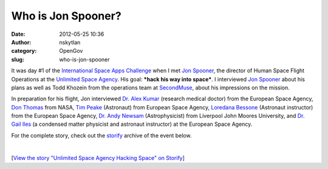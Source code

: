 Who is Jon Spooner?
###################
:date: 2012-05-25 10:36
:author: nskytlan
:category: OpenGov
:slug: who-is-jon-spooner

It was day #1 of the `International Space Apps Challenge`_ when I met
`Jon Spooner`_, the director of Human Space Flight Operations at the
`Unlimited Space Agency`_. His goal: ***hack his way into space***. I
interviewed `Jon Spooner`_ about his plans as well as Todd Khozein from
the operations team at `SecondMuse`_, about his impressions on the
mission.

In preparation for his flight, Jon interviewed `Dr. Alex Kumar`_
(research medical doctor) from the European Space Agency, `Don Thomas`_
from NASA, `Tim Peake`_ (Astronaut) from European Space Agency,
`Loredana Bessone`_ (Astronaut instructor) from the European Space
Agency, `Dr. Andy Newsam`_ (Astrophysicist) from Liverpool John Moores
University, and `Dr. Gail Iles`_ (a condensed matter physicist and
astronaut instructor) at the European Space Agency.

For the complete story, check out the `storify`_ archive of the event
below.

.. raw:: html

   <p>

.. raw:: html

   <script src="http://storify.com/comer_unsa/unlimited-space-agency-hacking-space.js"></script>

| 

.. raw:: html

   <noscript>

[`View the story "Unlimited Space Agency Hacking Space" on Storify`_\ ]

.. raw:: html

   </noscript>

.. _International Space Apps Challenge: http://www.spaceappschallenge.org
.. _Jon Spooner: http://twitter.com/#!/untheatre
.. _Unlimited Space Agency: http://www.unlimited.org.uk/home/
.. _SecondMuse: http://secondmuse.com/
.. _Dr. Alex Kumar: http://vimeo.com/40773985
.. _Don Thomas: http://vimeo.com/40774306
.. _Tim Peake: http://vimeo.com/40775400
.. _Loredana Bessone: http://vimeo.com/40781271
.. _Dr. Andy Newsam: http://vimeo.com/40806590
.. _Dr. Gail Iles: http://vimeo.com/40807998
.. _storify: http://storify.com/comer_unsa/unlimited-space-agency-hacking-space
.. _View the story "Unlimited Space Agency Hacking Space" on Storify: http://storify.com/comer_unsa/unlimited-space-agency-hacking-space
